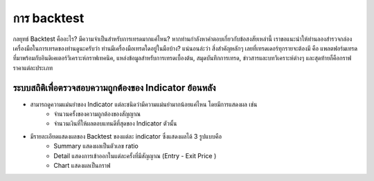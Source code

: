 การ backtest
============

กลยุทธ์ Backtest คืออะไร? มีความจำเป็นสำหรับการเทรดมากแค่ไหน? 
หากท่านกำลังหาคำตอบเกี่ยวกับข้อสงสัยเหล่านี้ เราขอแนะนำให้ท่านลองสำรวจกล่องเครื่องมือในการเทรดของท่านดูนะครับว่า ท่านมีเครื่องมือเทรดใดอยู่ในมือบ้าง? 
แน่นอนล่ะว่า สิ่งสำคัญหลักๆ เลยที่เทรดเดอร์ทุกรายจะต้องมี คือ แพลตฟอร์มเทรดที่มาพร้อมกับอินดิเคเตอร์วิเคราะห์กราฟเทคนิค, แหล่งข้อมูลสำหรับการเทรดเบื้องต้น, สมุดบันทึกการเทรด, ข่าวสารและบทวิเคราะห์ต่างๆ และสุดท้ายก็คือกราฟราคาแต่ละประเภท

ระบบสถิติเพื่อตรวจสอบความถูกต้องของ Indicator ย้อนหลัง
--------------------------------------------------------------------------------------------------------------------

* สามารถดูความแม่นยำของ Indicator แต่ละชนิดว่ามีความแม่นยำมากน้อยแค่ไหน โดยมีการแสดงผล เช่น
    * จำนวนครั้งของความถูกต้องของสัญญาณ
    * จำนวนเงินที่ให้ผลตอบแทนดีที่สุดของ Indicator ตัวนั้น
* มีรายละเอียดแสดงผลของ Backtest ของแต่ละ indicator ซึ่งแสดงผลได้ 3 รูปแบบคือ
    * Summary แสดงผลเป็นตัวเลข ratio
    * Detail แสดงการเข้าออกในแต่ละครั้งที่มีสัญญาณ (Entry - Exit Price )
    * Chart แสดงผลเป็นกราฟ
